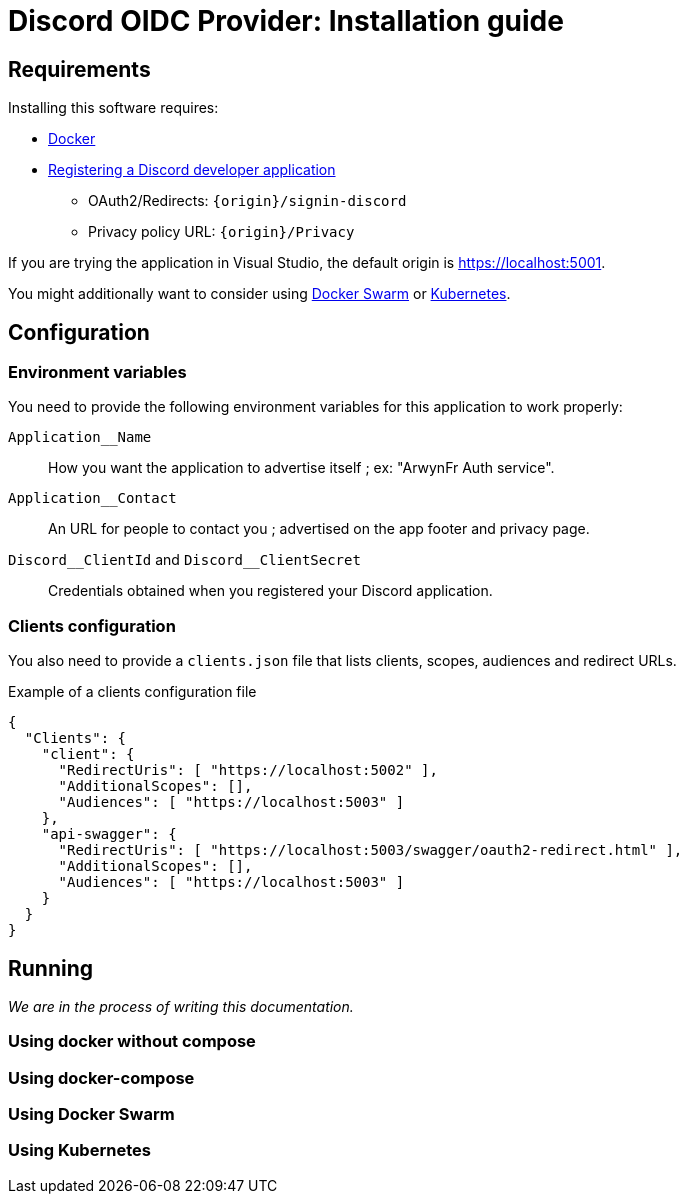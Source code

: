 = Discord OIDC Provider: Installation guide

== Requirements

Installing this software requires:

- link:https://www.docker.com/[Docker]
- link:https://discord.com/developers/applications[Registering a Discord developer application]
* OAuth2/Redirects: `{origin}/signin-discord`
* Privacy policy URL: `{origin}/Privacy`

If you are trying the application in Visual Studio, the default origin is https://localhost:5001.

You might additionally want to consider using link:https://docs.docker.com/engine/swarm/[Docker Swarm] or link:https://kubernetes.io/[Kubernetes].

== Configuration

=== Environment variables
You need to provide the following environment variables for this application to work properly:

`Application__Name`:: How you want the application to advertise itself ; ex: "ArwynFr Auth service".
`Application__Contact`:: An URL for people to contact you ; advertised on the app footer and privacy page.
`+Discord__ClientId+` and `+Discord__ClientSecret+`:: Credentials obtained when you registered your Discord application.

=== Clients configuration
You also need to provide a `clients.json` file that lists clients, scopes, audiences and redirect URLs.

.Example of a clients configuration file
----
{
  "Clients": {
    "client": {
      "RedirectUris": [ "https://localhost:5002" ],
      "AdditionalScopes": [],
      "Audiences": [ "https://localhost:5003" ]
    },
    "api-swagger": {
      "RedirectUris": [ "https://localhost:5003/swagger/oauth2-redirect.html" ],
      "AdditionalScopes": [],
      "Audiences": [ "https://localhost:5003" ]
    }
  }
}
----

== Running

_We are in the process of writing this documentation._

=== Using docker without compose

=== Using docker-compose

=== Using Docker Swarm

=== Using Kubernetes